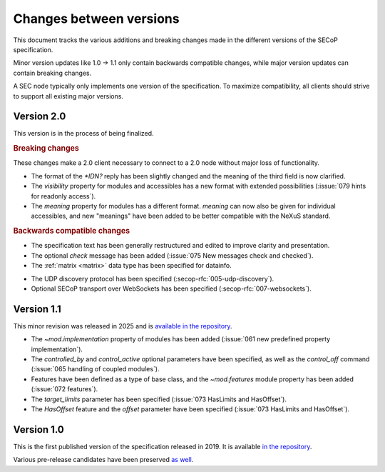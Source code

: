 Changes between versions
========================

This document tracks the various additions and breaking changes made in the
different versions of the SECoP specification.

Minor version updates like 1.0 -> 1.1 only contain backwards compatible changes,
while major version updates can contain breaking changes.

A SEC node typically only implements one version of the specification.  To
maximize compatibility, all clients should strive to support all existing major
versions.


Version 2.0
-----------

This version is in the process of being finalized.

.. rubric:: Breaking changes

These changes make a 2.0 client necessary to connect to a 2.0 node without major
loss of functionality.

- The format of the `*IDN?` reply has been slightly changed and the meaning of
  the third field is now clarified.

- The `visibility` property for modules and accessibles has a new format with
  extended possibilities (:issue:`079 hints for readonly access`).

- The `meaning` property for modules has a different format.  `meaning` can now
  also be given for individual accessibles, and new "meanings" have been added
  to be better compatible with the NeXuS standard.

.. TODO not yet in the text!

    - All :ref:`Struct <struct>` members can now be made optional by specifying
      ``"optional": true`` in the datainfo (:issue:`069 optional structs by
      default`).

.. rubric:: Backwards compatible changes

.. TODO machine readable, systems

- The specification text has been generally restructured and edited to improve
  clarity and presentation.

- The optional `check` message has been added (:issue:`075 New messages check
  and checked`).

- The :ref:`matrix <matrix>` data type has been specified for datainfo.

.. TODO

    - The `AcquisitionController`, `AcquisitionChannel` and `Acquisition` interface
      classes have been specified (:secop-rfc:`006-acquisition`).

- The UDP discovery protocol has been specified
  (:secop-rfc:`005-udp-discovery`).

- Optional SECoP transport over WebSockets has been specified
  (:secop-rfc:`007-websockets`).


Version 1.1
-----------

This minor revision was released in 2025 and is `available in the repository
<https://github.com/SampleEnvironment/SECoP/blob/master/protocol/SECoP_Specification_V1.1.rst>`_.

- The `~mod.implementation` property of modules has been added (:issue:`061 new
  predefined property implementation`).

- The `controlled_by` and `control_active` optional parameters have been
  specified, as well as the `control_off` command (:issue:`065 handling of
  coupled modules`).

- Features have been defined as a type of base class, and the `~mod.features`
  module property has been added (:issue:`072 features`).

- The `target_limits` parameter has been specified (:issue:`073 HasLimits and
  HasOffset`).

- The `HasOffset` feature and the `offset` parameter have been specified
  (:issue:`073 HasLimits and HasOffset`).


Version 1.0
-----------

This is the first published version of the specification released in 2019.  It
is available `in the repository
<https://github.com/SampleEnvironment/SECoP/blob/master/protocol/SECoP_Specification_V1.0.rst>`_.

Various pre-release candidates have been preserved `as well
<https://github.com/SampleEnvironment/SECoP/tree/master/protocol/candidates>`_.
